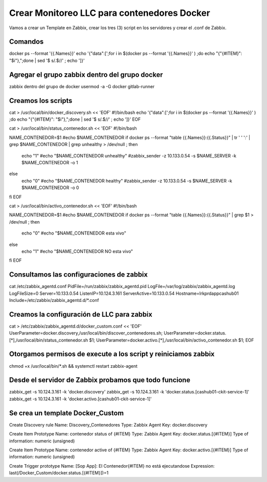 Crear Monitoreo LLC para contenedores Docker
================================================

Vamos a crear un Template en Zabbix, crear los tres (3) script en los servidores y crear el .conf de Zabbix.

Comandos 
--------------
docker ps --format '{{.Names}}' 
echo '{"data":[';for i in $(docker ps --format '{{.Names}}' ) ;do echo "{\"{#ITEM}\": \"$i\"},";done | sed  '$ s/.$//' ; echo ']}'


Agregar el grupo zabbix dentro del grupo docker
-----------------------------------------------
zabbix dentro del grupo de docker
usermod -a -G docker gitlab-runner

Creamos los scripts
--------------------

cat > /usr/local/bin/docker_discovery.sh << 'EOF'
#!/bin/bash
echo '{"data":[';for i in $(docker ps --format '{{.Names}}' ) ;do echo "{\"{#ITEM}\": \"$i\"},";done | sed  '$ s/.$//' ; echo ']}'
EOF 


cat > /usr/local/bin/status_contenedor.sh << 'EOF'
#!/bin/bash

NAME_CONTENEDOR=$1
#echo $NAME_CONTENEDOR
if docker ps --format "table {{.Names}}:{{.Status}}" | tr ' ' ':' | grep $NAME_CONTENEDOR | grep unhealthy > /dev/null ; then
        echo "1"
        #echo "$NAME_CONTENEDOR unhealthy"
        #zabbix_sender  -z 10.133.0.54 -s $NAME_SERVER  -k $NAME_CONTENEDOR -o 1
else
        echo "0"
        #echo "$NAME_CONTENEDOR healthy"
        #zabbix_sender  -z 10.133.0.54 -s $NAME_SERVER  -k $NAME_CONTENEDOR -o 0
fi
EOF

cat > /usr/local/bin/activo_contenedor.sh << 'EOF'
#!/bin/bash

NAME_CONTENEDOR=$1
#echo $NAME_CONTENEDOR
if docker ps --format "table {{.Names}}:{{.Status}}" | grep $1 > /dev/null ; then
        echo "0"
        #echo "$NAME_CONTENEDOR esta vivo"
else
        echo "1"
        #echo "$NAME_CONTENEDOR NO esta vivo"
fi
EOF



Consultamos las configuraciones de zabbix
---------------------------------------------

cat /etc/zabbix_agentd.conf
PidFile=/run/zabbix/zabbix_agentd.pid
LogFile=/var/log/zabbix/zabbix_agentd.log
LogFileSize=0
Server=10.133.0.54
ListenIP=10.124.3.161
ServerActive=10.133.0.54
Hostname=lrkprdappcashub01
Include=/etc/zabbix/zabbix_agentd.d/*.conf


Creamos la configuración de LLC para zabbix
-------------------------------------------

cat > /etc/zabbix/zabbix_agentd.d/docker_custom.conf << 'EOF'
UserParameter=docker.discovery,/usr/local/bin/discover_contenedores.sh;
UserParameter=docker.status.[*],/usr/local/bin/status_contenedor.sh $1;
UserParameter=docker.activo.[*],/usr/local/bin/activo_contenedor.sh $1;
EOF


Otorgamos permisos de execute a los script y reiniciamos zabbix
-------------------------------------------------------------------

chmod +x /usr/local/bin/*.sh && systemctl restart zabbix-agent



Desde el servidor de Zabbix probamos que todo funcione
--------------------------------------------------------

zabbix_get -s 10.124.3.161 -k 'docker.discovery'
zabbix_get -s 10.124.3.161 -k 'docker.status.[cashub01-ckit-service-1]'
zabbix_get -s 10.124.3.161 -k 'docker.activo.[cashub01-ckit-service-1]'




Se crea un template Docker_Custom
-----------------------------------

Create Discovery rule
Name: Discovery_Contenedores
Type: Zabbix Agent
Key: docker.discovery

Create Item Prototype
Name: contenedor status of {#ITEM}
Type: Zabbix Agent
Key: docker.status.[{#ITEM}]
Type of information: numeric (unsigned)

Create Item Prototype
Name: contenedor active of {#ITEM}
Type: Zabbix Agent
Key: docker.activo.[{#ITEM}]
Type of information: numeric (unsigned)

Create Trigger prototype
Name: [Sop App]: El Contenedor{#ITEM} no está ejecutandose
Expression: last(/Docker_Custom/docker.status.[{#ITEM}])=1

